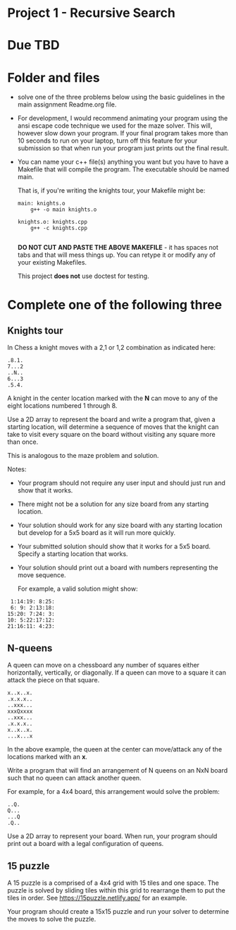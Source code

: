 * Project 1 - Recursive Search

* Due TBD



* Folder and files

- solve one of the three problems below using the basic guidelines in
  the main assignment Readme.org file. 

- For development, I would recommend animating your program using the
  ansi escape code technique we used for the maze solver. This will,
  however slow down your program. If your final program takes more
  than 10 seconds to run on your laptop, turn off this feature for
  your submission so that when run your program just prints out the
  final result. 

- You can name your c++ file(s) anything you want but you have to
  have a Makefile that will compile the program. The executable should
  be named main.

  That is, if you're writing the knights tour, your Makefile might be:

  #+begin_src
main: knights.o
    g++ -o main knights.o

knights.o: knights.cpp
    g++ -c knights.cpp

  #+end_src

  *DO NOT CUT AND PASTE THE ABOVE MAKEFILE* - it has spaces not tabs
  and that will mess things up. You can retype it or modify any of
  your existing Makefiles. 

  This project *does not* use doctest for testing.

  
* Complete one of the following three
** Knights tour

In Chess a knight moves with a 2,1 or 1,2 combination as indicated
here: 

#+begin_example
.8.1.
7...2
..N..
6...3
.5.4.
#+end_example

A knight in the center location marked with the *N* can move to any of
the eight locations numbered 1 through 8.

Use a 2D array to represent the board and write a program that, given
a starting location, will determine a sequence of moves that the
knight can take to visit every square on the board without visiting
any square more than once. 

This is analogous to the maze problem and solution.

Notes: 

- Your program should not require any user input and should just run
  and show that it works. 
- There might not be a solution for any size board from any starting
  location. 
- Your solution should work for any size board with any starting
  location but develop for a 5x5 board as it will run more quickly.
- Your submitted solution should show that it works for a 5x5
  board. Specify a starting location that works.
- Your solution should print out a board with numbers representing the
  move sequence.
  
  For example, a valid solution might show: 

#+begin_example
 1:14:19: 8:25:
 6: 9: 2:13:18:
15:20: 7:24: 3:
10: 5:22:17:12:
21:16:11: 4:23:
#+end_example

** N-queens

A queen can move on a chessboard any number of squares either
horizontally, vertically, or diagonally. If a queen can move to a
square it can attack the piece on that square.

#+begin_example
x..x..x.
.x.x.x..
..xxx...
xxxQxxxx
..xxx...
.x.x.x..
x..x..x.
...x...x
#+end_example

In the above example, the queen at the center can move/attack any of
the locations marked with an *x*. 

Write a program that will find an arrangement of N queens on an NxN
board such that no queen can attack another queen.

For example, for a 4x4 board, this arrangement would solve the
problem: 

#+begin_example
..Q.
Q...
...Q
.Q..
#+end_example

Use a 2D array to represent your board. When run, your program should
print out a board with a legal configuration of queens. 

** 15 puzzle 

A 15 puzzle is a comprised of a 4x4 grid with 15 tiles and one
space. The puzzle is solved by sliding tiles within this grid to
rearrange them to put the tiles in order. See
https://15puzzle.netlify.app/ for an example.

Your program should create a 15x15 puzzle and run your solver to
determine the moves to solve the puzzle.

